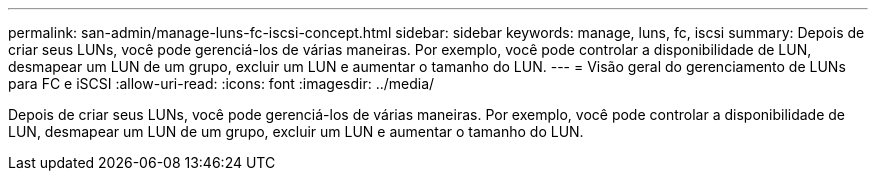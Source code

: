 ---
permalink: san-admin/manage-luns-fc-iscsi-concept.html 
sidebar: sidebar 
keywords: manage, luns, fc, iscsi 
summary: Depois de criar seus LUNs, você pode gerenciá-los de várias maneiras. Por exemplo, você pode controlar a disponibilidade de LUN, desmapear um LUN de um grupo, excluir um LUN e aumentar o tamanho do LUN. 
---
= Visão geral do gerenciamento de LUNs para FC e iSCSI
:allow-uri-read: 
:icons: font
:imagesdir: ../media/


[role="lead"]
Depois de criar seus LUNs, você pode gerenciá-los de várias maneiras. Por exemplo, você pode controlar a disponibilidade de LUN, desmapear um LUN de um grupo, excluir um LUN e aumentar o tamanho do LUN.
